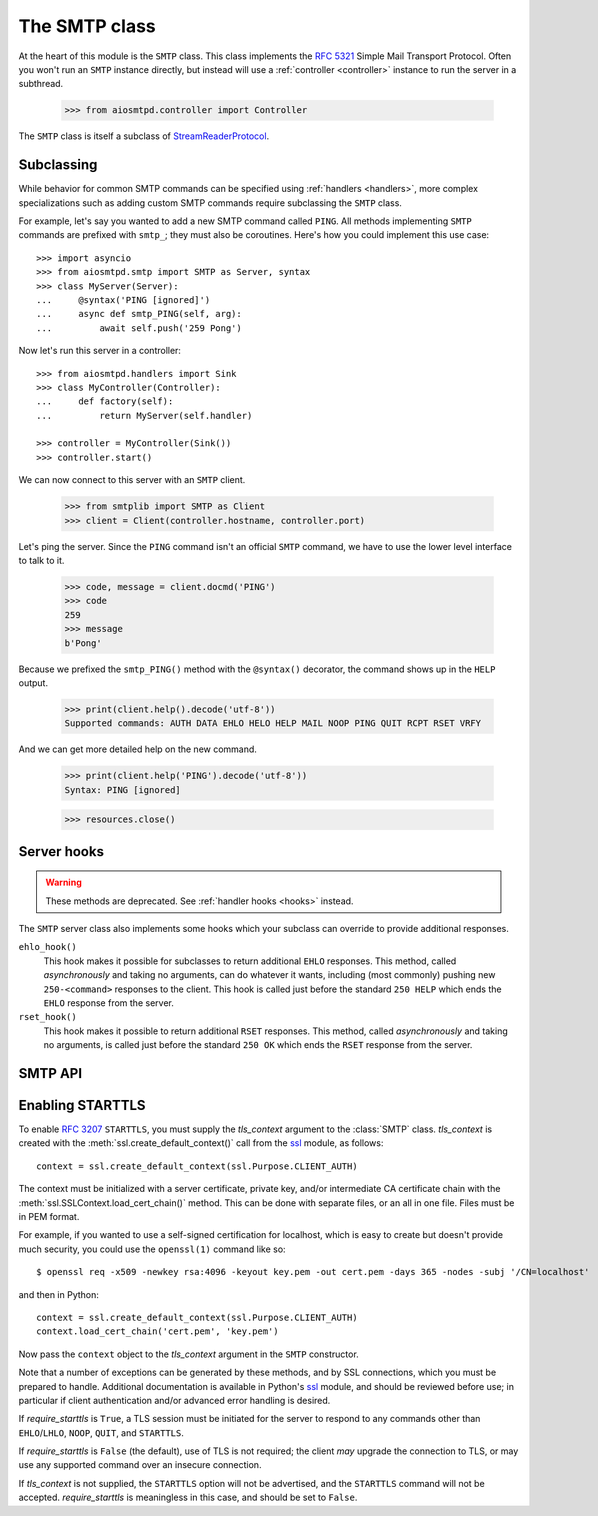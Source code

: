 .. _smtp:

================
 The SMTP class
================

At the heart of this module is the ``SMTP`` class.  This class implements the
`RFC 5321 <http://www.faqs.org/rfcs/rfc5321.html>`_ Simple Mail Transport
Protocol.  Often you won't run an ``SMTP`` instance directly, but instead will
use a :ref:`controller <controller>` instance to run the server in a subthread.

    >>> from aiosmtpd.controller import Controller

The ``SMTP`` class is itself a subclass of StreamReaderProtocol_.


.. _subclass:

Subclassing
===========

While behavior for common SMTP commands can be specified using :ref:`handlers
<handlers>`, more complex specializations such as adding custom SMTP commands
require subclassing the ``SMTP`` class.

For example, let's say you wanted to add a new SMTP command called ``PING``.
All methods implementing ``SMTP`` commands are prefixed with ``smtp_``; they
must also be coroutines.  Here's how you could implement this use case::

    >>> import asyncio
    >>> from aiosmtpd.smtp import SMTP as Server, syntax
    >>> class MyServer(Server):
    ...     @syntax('PING [ignored]')
    ...     async def smtp_PING(self, arg):
    ...         await self.push('259 Pong')

Now let's run this server in a controller::

    >>> from aiosmtpd.handlers import Sink
    >>> class MyController(Controller):
    ...     def factory(self):
    ...         return MyServer(self.handler)

    >>> controller = MyController(Sink())
    >>> controller.start()

..
    >>> # Arrange for the controller to be stopped at the end of this doctest.
    >>> from contextlib import ExitStack
    >>> resources = ExitStack()
    >>> ignore = resources.callback(controller.stop)

We can now connect to this server with an ``SMTP`` client.

    >>> from smtplib import SMTP as Client
    >>> client = Client(controller.hostname, controller.port)

Let's ping the server.  Since the ``PING`` command isn't an official ``SMTP``
command, we have to use the lower level interface to talk to it.

    >>> code, message = client.docmd('PING')
    >>> code
    259
    >>> message
    b'Pong'

Because we prefixed the ``smtp_PING()`` method with the ``@syntax()``
decorator, the command shows up in the ``HELP`` output.

    >>> print(client.help().decode('utf-8'))
    Supported commands: AUTH DATA EHLO HELO HELP MAIL NOOP PING QUIT RCPT RSET VRFY

And we can get more detailed help on the new command.

    >>> print(client.help('PING').decode('utf-8'))
    Syntax: PING [ignored]

    >>> resources.close()


Server hooks
============

.. warning:: These methods are deprecated.  See :ref:`handler hooks <hooks>`
             instead.

The ``SMTP`` server class also implements some hooks which your subclass can
override to provide additional responses.

``ehlo_hook()``
    This hook makes it possible for subclasses to return additional ``EHLO``
    responses.  This method, called *asynchronously* and taking no arguments,
    can do whatever it wants, including (most commonly) pushing new
    ``250-<command>`` responses to the client.  This hook is called just
    before the standard ``250 HELP`` which ends the ``EHLO`` response from the
    server.

``rset_hook()``
    This hook makes it possible to return additional ``RSET`` responses.  This
    method, called *asynchronously* and taking no arguments, is called just
    before the standard ``250 OK`` which ends the ``RSET`` response from the
    server.


.. _smtp_api:

SMTP API
========

.. class:: SMTP(handler, *, data_size_limit=33554432, enable_SMTPUTF8=False, decode_data=False, hostname=None, ident=None, tls_context=None, require_starttls=False, timeout=300, auth_required=False, auth_require_tls=True, auth_exclude_mechanism=None, auth_callback=None, loop=None)

   *handler* is an instance of a :ref:`handler <handlers>` class.

   *data_size_limit* is the limit in number of bytes that is accepted for
   client SMTP commands.  It is returned to ESMTP clients in the ``250-SIZE``
   response.  The default is 33554432.

   *enable_SMTPUTF8* is a flag that when True causes the ESMTP ``SMTPUTF8``
   option to be returned to the client, and allows for UTF-8 content to be
   accepted.  The default is False.

   *decode_data* is a flag that when True, attempts to decode byte content in
   the ``DATA`` command, assigning the string value to the :ref:`envelope's
   <sessions_and_envelopes>` ``content`` attribute.  The default is False.

   *hostname* is the first part of the string returned in the ``220`` greeting
   response given to clients when they first connect to the server.  If not given,
   the system's fully-qualified domain name is used.

   *ident* is the second part of the string returned in the ``220`` greeting
   response that identifies the software name and version of the SMTP server
   to the client. If not given, a default Python SMTP ident is used.

   *tls_context* and *require_starttls*.  The ``STARTTLS`` option of ESMTP
   (and LMTP), defined in `RFC 3207`_, provides for secure connections to the
   server. For this option to be available, *tls_context* must be supplied,
   and *require_starttls* should be ``True``.  See :ref:`tls` for a more in
   depth discussion on enabling ``STARTTLS``.

   *timeout* is the number of seconds to wait between valid SMTP commands.
   After this time the connection will be closed by the server.  The default
   is 300 seconds, as per `RFC 2821`_.

   *auth_required* specifies whether SMTP Authentication is mandatory or
   not for the session. This impacts some SMTP commands such as HELP, MAIL
   FROM, RCPT TO, and others.

   *auth_require_tls* specifies whether ``STARTTLS`` must be used before
   AUTH exchange or not. If you set this to ``False`` then AUTH exchange can
   be done outside a TLS context, but the class will warn you of security
   considerations. Please note that *require_starttls* takes precedence
   over this setting.

   *auth_exclude_mechanism* is an ``Iterable[str]`` that specifies SMTP AUTH
   mechanisms to NOT use.

   *auth_callback* is a function that accepts three arguments: ``mechanism: str``,
   ``login: bytes``, and ``password: bytes``. Based on these args, the function
   must return a ``bool`` that indicates whether the client's authentication
   attempt is accepted/successful or not.

   *loop* is the asyncio event loop to use.  If not given,
   :meth:`asyncio.new_event_loop()` is called to create the event loop.

   .. attribute:: event_handler

      The *handler* instance passed into the constructor.

   .. attribute:: data_size_limit

      The value of the *data_size_limit* argument passed into the constructor.

   .. attribute:: enable_SMTPUTF8

      The value of the *enable_SMTPUTF8* argument passed into the constructor.

   .. attribute:: hostname

      The ``220`` greeting hostname.  This will either be the value of the
      *hostname* argument passed into the constructor, or the system's fully
      qualified host name.

   .. attribute:: tls_context

      The value of the *tls_context* argument passed into the constructor.

   .. attribute:: require_starttls

      True if both the *tls_context* argument to the constructor was given
      **and** the *require_starttls* flag was True.

   .. attribute:: session

      The active :ref:`session <sessions_and_envelopes>` object, if there is
      one, otherwise None.

   .. attribute:: envelope

      The active :ref:`envelope <sessions_and_envelopes>` object, if there is
      one, otherwise None.

   .. attribute:: transport

      The active `asyncio transport`_ if there is one, otherwise None.

   .. attribute:: loop

      The event loop being used.  This will either be the given *loop*
      argument, or the new event loop that was created.

   .. attribute:: authenticated

      A flag that indicates whether authentication had succeeded.

   .. method:: _create_session()

      A method subclasses can override to return custom ``Session`` instances.

   .. method:: _create_envelope()

      A method subclasses can override to return custom ``Envelope`` instances.

   .. method:: push(status)

      The method that subclasses and handlers should use to return statuses to
      SMTP clients.  This is a coroutine.  *status* can be a bytes object, but
      for convenience it is more likely to be a string.  If it's a string, it
      must be ASCII, unless *enable_SMTPUTF8* is True in which case it will be
      encoded as UTF-8.

   .. method:: smtp_<COMMAND>(arg)

      Coroutine methods implementing the SMTP protocol commands.  For example,
      ``smtp_HELO()`` implements the SMTP ``HELO`` command.  Subclasses can
      override these, or add new command methods to implement custom
      extensions to the SMTP protocol.  *arg* is the rest of the SMTP command
      given by the client, or None if nothing but the command was given.


.. _tls:

Enabling STARTTLS
=================

To enable `RFC 3207`_ ``STARTTLS``, you must supply the *tls_context* argument
to the :class:`SMTP` class.  *tls_context* is created with the
:meth:`ssl.create_default_context()` call from the ssl_ module, as follows::

    context = ssl.create_default_context(ssl.Purpose.CLIENT_AUTH)

The context must be initialized with a server certificate, private key, and/or
intermediate CA certificate chain with the
:meth:`ssl.SSLContext.load_cert_chain()` method.  This can be done with
separate files, or an all in one file.  Files must be in PEM format.

For example, if you wanted to use a self-signed certification for localhost,
which is easy to create but doesn't provide much security, you could use the
``openssl(1)`` command like so::

    $ openssl req -x509 -newkey rsa:4096 -keyout key.pem -out cert.pem -days 365 -nodes -subj '/CN=localhost'

and then in Python::

    context = ssl.create_default_context(ssl.Purpose.CLIENT_AUTH)
    context.load_cert_chain('cert.pem', 'key.pem')

Now pass the ``context`` object to the *tls_context* argument in the ``SMTP``
constructor.

Note that a number of exceptions can be generated by these methods, and by SSL
connections, which you must be prepared to handle.  Additional documentation
is available in Python's ssl_ module, and should be reviewed before use; in
particular if client authentication and/or advanced error handling is desired.

If *require_starttls* is ``True``, a TLS session must be initiated for the
server to respond to any commands other than ``EHLO``/``LHLO``, ``NOOP``,
``QUIT``, and ``STARTTLS``.

If *require_starttls* is ``False`` (the default), use of TLS is not required;
the client *may* upgrade the connection to TLS, or may use any supported
command over an insecure connection.

If *tls_context* is not supplied, the ``STARTTLS`` option will not be
advertised, and the ``STARTTLS`` command will not be accepted.
*require_starttls* is meaningless in this case, and should be set to
``False``.

.. _StreamReaderProtocol: https://docs.python.org/3/library/asyncio-stream.html#streamreaderprotocol
.. _`RFC 3207`: http://www.faqs.org/rfcs/rfc3207.html
.. _`RFC 2821`: https://www.ietf.org/rfc/rfc2821.txt
.. _`asyncio transport`: https://docs.python.org/3/library/asyncio-protocol.html#asyncio-transport
.. _ssl: https://docs.python.org/3/library/ssl.html
